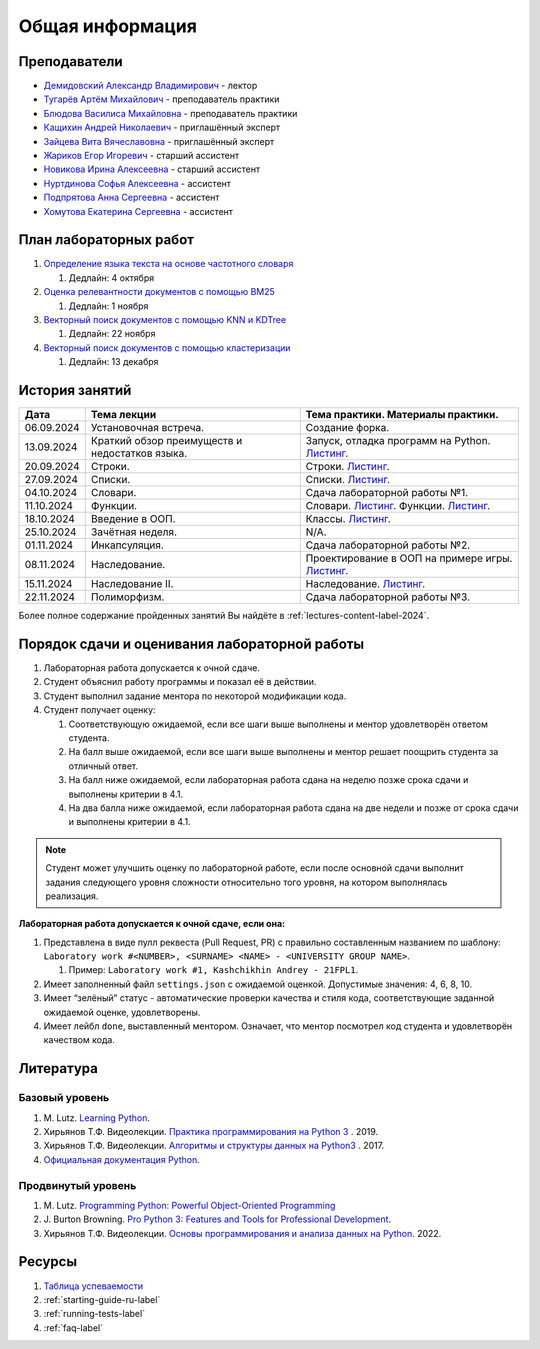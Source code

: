 Общая информация
================

Преподаватели
-------------

-  `Демидовский Александр
   Владимирович <https://www.hse.ru/staff/demidovs>`__ - лектор
-  `Тугарёв Артём
   Михайлович <https://www.hse.ru/org/persons/224103384>`__ -
   преподаватель практики
-  `Блюдова Василиса Михайловна <https://t.me/Vasilisa282>`__ -
   преподаватель практики
-  `Кащихин Андрей Николаевич <https://github.com/WhiteJaeger>`__ -
   приглашённый эксперт
-  `Зайцева Вита Вячеславовна <https://t.me/v_ttec>`__ - приглашённый эксперт
-  `Жариков Егор Игоревич <https://t.me/godb0i>`__ - старший ассистент
-  `Новикова Ирина Алексеевна <https://t.me/iriinnnaaaaa>`__ - старший ассистент
-  `Нуртдинова Софья Алексеевна <https://t.me/sunrielly>`__ - ассистент
-  `Подпрятова Анна Сергеевна <https://t.me/anpruch>`__ - ассистент
-  `Хомутова Екатерина Сергеевна <https://t.me/ekaterina_hom>`__ -
   ассистент

План лабораторных работ
-----------------------

1. `Определение языка текста на основе частотного
   словаря <https://github.com/fipl-hse/2024-2-level-labs/tree/main/lab_1_classify_by_unigrams>`__

   1. Дедлайн: 4 октября

2. `Оценка релевантности документов с помощью BM25 <https://github.com/fipl-hse/2024-2-level-labs/tree/main/lab_2_retrieval_w_bm25>`__

   1. Дедлайн: 1 ноября

3. `Векторный поиск документов с помощью
   KNN и KDTree <https://github.com/fipl-hse/2024-2-level-labs/tree/main/lab_3_ann_retriever>`__

   1. Дедлайн: 22 ноября

4. `Векторный поиск документов с помощью
   кластеризации <https://github.com/fipl-hse/2024-2-level-labs/tree/main/lab_4_retrieval_w_clustering>`__

   1. Дедлайн: 13 декабря

История занятий
---------------

+------------+----------------------------+------------------------------------------------------+
| Дата       | Тема лекции                | Тема практики. Материалы практики.                   |
+============+============================+======================================================+
| 06.09.2024 | Установочная встреча.      | Создание форка.                                      |
+------------+----------------------------+------------------------------------------------------+
| 13.09.2024 | Краткий обзор преимуществ  | Запуск, отладка программ на Python.                  |
|            | и недостатков языка.       | `Листинг <https://github.com/fipl-hse/               |
|            |                            | 2024-2-level-labs/blob/main/seminars/                |
|            |                            | practice_1_run_debug.py>`__.                         |
+------------+----------------------------+------------------------------------------------------+
| 20.09.2024 | Строки.                    | Строки.                                              |
|            |                            | `Листинг <https://github.com/fipl-hse/               |
|            |                            | 2024-2-level-labs/blob/main/seminars/                |
|            |                            | practice_2_strings.py>`__.                           |
+------------+----------------------------+------------------------------------------------------+
| 27.09.2024 | Списки.                    | Списки.                                              |
|            |                            | `Листинг <https://github.com/fipl-hse/               |
|            |                            | 2024-2-level-labs/blob/main/seminars/                |
|            |                            | practice_3_lists.py>`__.                             |
+------------+----------------------------+------------------------------------------------------+
| 04.10.2024 | Словари.                   | Сдача лабораторной работы №1.                        |
+------------+----------------------------+------------------------------------------------------+
| 11.10.2024 | Функции.                   | Словари.                                             |
|            |                            | `Листинг <https://github.com/fipl-hse/               |
|            |                            | 2024-2-level-labs/blob/main/seminars/                |
|            |                            | practice_4_dicts.py>`__.                             |
|            |                            | Функции.                                             |
|            |                            | `Листинг <https://github.com/fipl-hse/               |
|            |                            | 2024-2-level-labs/blob/main/seminars/                |
|            |                            | practice_5_functions.py>`__.                         |
+------------+----------------------------+------------------------------------------------------+
| 18.10.2024 | Введение в ООП.            | Классы.                                              |
|            |                            | `Листинг <https://github.com/fipl-hse/               |
|            |                            | 2024-2-level-labs/blob/main/seminars/                |
|            |                            | practice_6_classes.py>`__.                           |
+------------+----------------------------+------------------------------------------------------+
| 25.10.2024 | Зачётная неделя.           | N/A.                                                 |
+------------+----------------------------+------------------------------------------------------+
| 01.11.2024 | Инкапсуляция.              | Сдача лабораторной работы №2.                        |
+------------+----------------------------+------------------------------------------------------+
| 08.11.2024 | Наследование.              | Проектирование в ООП на примере игры.                |
|            |                            | `Листинг <https://github.com/fipl-hse/               |
|            |                            | 2024-2-level-labs/blob/main/seminars/                |
|            |                            | practice_7_tic_tac_toe.py>`__.                       |
+------------+----------------------------+------------------------------------------------------+
| 15.11.2024 | Наследование II.           | Наследование.                                        |
|            |                            | `Листинг <https://github.com/fipl-hse/               |
|            |                            | 2024-2-level-labs/blob/main/seminars/                |
|            |                            | practice_8_inheritance.py>`__.                       |
+------------+----------------------------+------------------------------------------------------+
| 22.11.2024 | Полиморфизм.               | Сдача лабораторной работы №3.                        |
+------------+----------------------------+------------------------------------------------------+

Более полное содержание пройденных занятий Вы найдёте в :ref:`lectures-content-label-2024`.

Порядок сдачи и оценивания лабораторной работы
----------------------------------------------

1. Лабораторная работа допускается к очной сдаче.
2. Студент объяснил работу программы и показал её в действии.
3. Студент выполнил задание ментора по некоторой модификации кода.
4. Студент получает оценку:

   1. Соответствующую ожидаемой, если все шаги выше выполнены и ментор
      удовлетворён ответом студента.
   2. На балл выше ожидаемой, если все шаги выше выполнены и ментор
      решает поощрить студента за отличный ответ.
   3. На балл ниже ожидаемой, если лабораторная работа сдана на неделю
      позже срока сдачи и выполнены критерии в 4.1.
   4. На два балла ниже ожидаемой, если лабораторная работа сдана на две
      недели и позже от срока сдачи и выполнены критерии в 4.1.

.. note:: Студент может улучшить оценку по лабораторной работе,
          если после основной сдачи выполнит задания следующего уровня
          сложности относительно того уровня, на котором выполнялась реализация.

**Лабораторная работа допускается к очной сдаче, если она:**

1. Представлена в виде пулл реквеста (Pull Request, PR) с правильно
   составленным названием по шаблону:
   ``Laboratory work #<NUMBER>, <SURNAME> <NAME> - <UNIVERSITY GROUP NAME>``.

   1. Пример: ``Laboratory work #1, Kashchikhin Andrey - 21FPL1``.

2. Имеет заполненный файл ``settings.json`` с ожидаемой оценкой.
   Допустимые значения: 4, 6, 8, 10.
3. Имеет “зелёный” статус - автоматические проверки качества и стиля
   кода, соответствующие заданной ожидаемой оценке, удовлетворены.
4. Имеет лейбл ``done``, выставленный ментором. Означает, что ментор
   посмотрел код студента и удовлетворён качеством кода.

Литература
----------

Базовый уровень
~~~~~~~~~~~~~~~

1. M. Lutz. `Learning
   Python <https://www.amazon.com/Learning-Python-5th-Mark-Lutz/dp/1449355730>`__.
2. Хирьянов Т.Ф. Видеолекции. `Практика
   программирования на Python
   3 <https://www.youtube.com/watch?v=fgf57Sa5A-A&list=PLRDzFCPr95fLuusPXwvOPgXzBL3ZTzybY>`__
   . 2019.
3. Хирьянов Т.Ф. Видеолекции. `Алгоритмы и структуры данных на
   Python3 <https://www.youtube.com/watch?v=KdZ4HF1SrFs&list=PLRDzFCPr95fK7tr47883DFUbm4GeOjjc0>`__
   . 2017.
4. `Официальная документация Python <https://docs.python.org/3/>`__.

Продвинутый уровень
~~~~~~~~~~~~~~~~~~~

1. M. Lutz. `Programming Python: Powerful Object-Oriented
   Programming <https://www.amazon.com/Programming-Python-Powerful-Object-Oriented/dp/0596158106>`__
2. J. Burton Browning. `Pro Python 3: Features and Tools for Professional
   Development <https://www.amazon.com/Pro-Python-Features-Professional-Development/dp/1484243846>`__.
3. Хирьянов Т.Ф. Видеолекции. `Основы программирования и анализа данных на
   Python <https://teach-in.ru/course/python-programming-and-data-analysis-basics>`__. 2022.

Ресурсы
-------

1. `Таблица
   успеваемости <https://docs.google.com/spreadsheets/d/19Lt-2ZOAJZWD3cY73KWYrRADEDW3Dcoi/edit?usp=sharing&ouid=106746394631440107563&rtpof=true&sd=true>`__
2. :ref:`starting-guide-ru-label`
3. :ref:`running-tests-label`
4. :ref:`faq-label`
